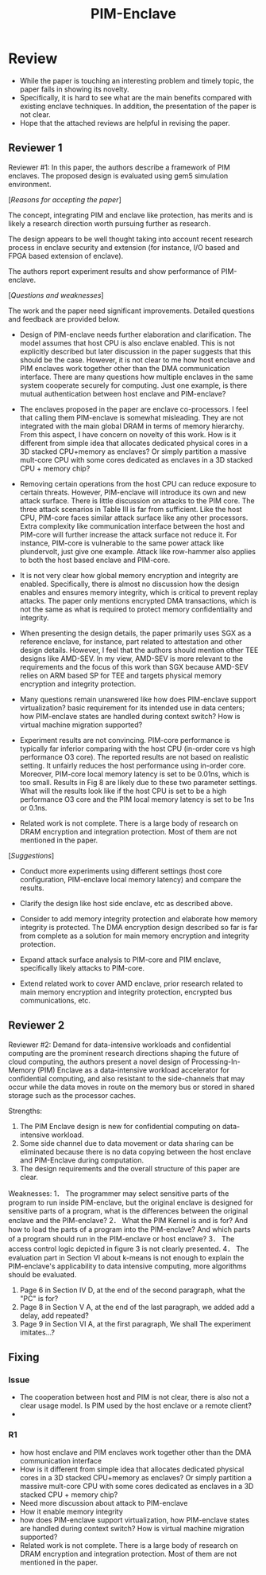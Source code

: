 :PROPERTIES:
:ID:       1c76664e-8f5e-40fb-869a-19f2e3c27f7c
:END:
#+title: PIM-Enclave
* Review
+ While the paper is touching an interesting problem and timely topic, the paper fails in showing its novelty.
+ Specifically, it is hard to see what are the main benefits compared with existing enclave techniques. In addition, the presentation of the paper is not clear.
+ Hope that the attached reviews are helpful in revising the paper.

** Reviewer 1

Reviewer #1: In this paper, the authors describe a framework of PIM enclaves. The proposed design is evaluated using gem5 simulation environment.

[[[Reasons for accepting the paper]]]

The concept, integrating PIM and enclave like protection, has merits and is likely a research direction worth pursuing further as research.

The design appears to be well thought taking into account recent research process in enclave security and extension (for instance, I/O based and FPGA based extension of enclave).

The authors report experiment results and show performance of PIM-enclave.

[[[Questions and weaknesses]]]

The work and the paper need significant improvements. Detailed questions and feedback are provided below.

+ Design of PIM-enclave needs further elaboration and clarification. The model assumes that host CPU is also enclave enabled. This is not explicitly described but later discussion in the paper suggests that this should be the case.  However, it is not clear to me how host enclave and PIM enclaves work together other than the DMA communication interface. There are many questions how multiple enclaves in the same system cooperate securely for computing. Just one example, is there mutual authentication between host enclave and PIM-enclave?

+ The enclaves proposed in the paper are enclave co-processors. I feel that calling them PIM-enclave is somewhat misleading. They are not integrated with the main global DRAM in terms of memory hierarchy.  From this aspect, I have concern on novelty of this work. How is it different from simple idea that allocates dedicated physical cores in a 3D stacked CPU+memory as enclaves? Or simply partition a massive mult-core CPU with some cores dedicated as enclaves in a 3D stacked CPU + memory chip?

+ Removing certain operations from the host CPU can reduce exposure to certain threats. However, PIM-enclave will introduce its own and new attack surface. There is little discussion on attacks to the PIM core. The three attack scenarios in Table III is far from sufficient. Like the host CPU, PIM-core faces similar attack surface like any other processors. Extra complexity like communication interface between the host and PIM-core will further increase the attack surface not reduce it. For instance, PIM-core is vulnerable to the same power attack like plundervolt, just give one example. Attack like row-hammer also applies to both the host based enclave and PIM-core.

+ It is not very clear how global memory encryption and integrity are enabled. Specifically, there is almost no discussion how the design enables and ensures memory integrity, which is critical to prevent replay attacks. The paper only mentions encrypted DMA transactions, which is not the same as what is required to protect memory confidentiality and integrity.

+ When presenting the design details, the paper primarily uses SGX as a reference enclave, for instance, part related to attestation and other design details. However, I feel that the authors should mention other TEE designs like AMD-SEV. In my view, AMD-SEV is more relevant to the requirements and the focus of this work than SGX because AMD-SEV relies on ARM based SP for TEE and targets physical memory encryption and integrity protection.

+ Many questions remain unanswered like how does PIM-enclave support virtualization? basic requirement for its intended use in data centers; how PIM-enclave states are handled during context switch? How is virtual machine migration supported?

+ Experiment results are not convincing. PIM-core performance is typically far inferior comparing with the host CPU (in-order core vs high performance O3 core). The reported results are not based on realistic setting. It unfairly reduces the host performance using in-order core. Moreover, PIM-core local memory latency is set to be 0.01ns, which is too small. Results in Fig 8 are likely due to these two parameter settings. What will the results look like if the host CPU is set to be a high performance O3 core and the PIM local memory latency is set to be 1ns or 0.1ns.

+ Related work is not complete. There is a large body of research on DRAM encryption and integration protection. Most of them are not mentioned in the paper.

[[[Suggestions]]]

+ Conduct more experiments using different settings (host core configuration, PIM-enclave local memory latency) and compare the results.

+ Clarify the design like host side enclave, etc as described above.

+ Consider to add memory integrity protection and elaborate how memory integrity is protected. The DMA encryption design described so far is far from complete as a solution for main memory encryption and integrity protection.

+ Expand attack surface analysis to PIM-core and PIM enclave, specifically likely attacks to PIM-core.

+ Extend related work to cover AMD enclave, prior research related to main memory encryption and integrity protection, encrypted bus communications, etc.


** Reviewer 2
Reviewer #2: Demand for data-intensive workloads and confidential computing are the prominent research directions shaping the future of cloud computing, the authors present a novel design of Processing-In-Memory (PIM) Enclave as a data-intensive workload accelerator for confidential computing, and also resistant to the side-channels that may occur while the data moves in route on the memory bus or stored in shared storage such as the processor caches.

Strengths:
1.      The PIM Enclave design is new for confidential computing on data-intensive workload.
2.      Some side channel due to data movement or data sharing can be eliminated because there is no data copying between the host enclave and PIM-Enclave during computation.
3.      The design requirements and the overall structure of this paper are clear.

Weaknesses:
1．      The programmer may select sensitive parts of the program to run inside PIM-enclave, but the original enclave is designed for sensitive parts of a program, what is the differences between the original enclave and the PIM-enclave?
2．      What the PIM Kernel is and is for? And how to load the parts of a program into the PIM-enclave? And which parts of a program should run in the PIM-enclave or host enclave?
3．      The access control logic depicted in figure 3 is not clearly presented.
4．      The evaluation part in Section VI about k-means is not enough to explain the PIM-enclave's applicability to data intensive computing, more algorithms should be evaluated.
5.      Page 6 in Section IV D, at the end of the second paragraph, what the "PC" is for?
6.      Page 8 in Section V A, at the end of the last paragraph, we added add a delay, add repeated?
7.      Page 9 in Section VI A, at the first paragraph, We shall The experiment imitates…?

** Fixing
*** Issue
+ The cooperation between host and PIM is not clear, there is also not a clear usage model. Is PIM used by the host enclave or a remote client?
+
*** R1
+ how host enclave and PIM enclaves work together other than the DMA communication interface
+ How is it different from simple idea that allocates dedicated physical cores in a 3D stacked CPU+memory as enclaves? Or simply partition a massive mult-core CPU with some cores dedicated as enclaves in a 3D stacked CPU + memory chip?
+ Need more discussion about attack to PIM-enclave
+ How it enable memory integrity
+ how does PIM-enclave support virtualization, how PIM-enclave states are handled during context switch? How is virtual machine migration supported?
+ Related work is not complete. There is a large body of research on DRAM encryption and integration protection. Most of them are not mentioned in the paper.
